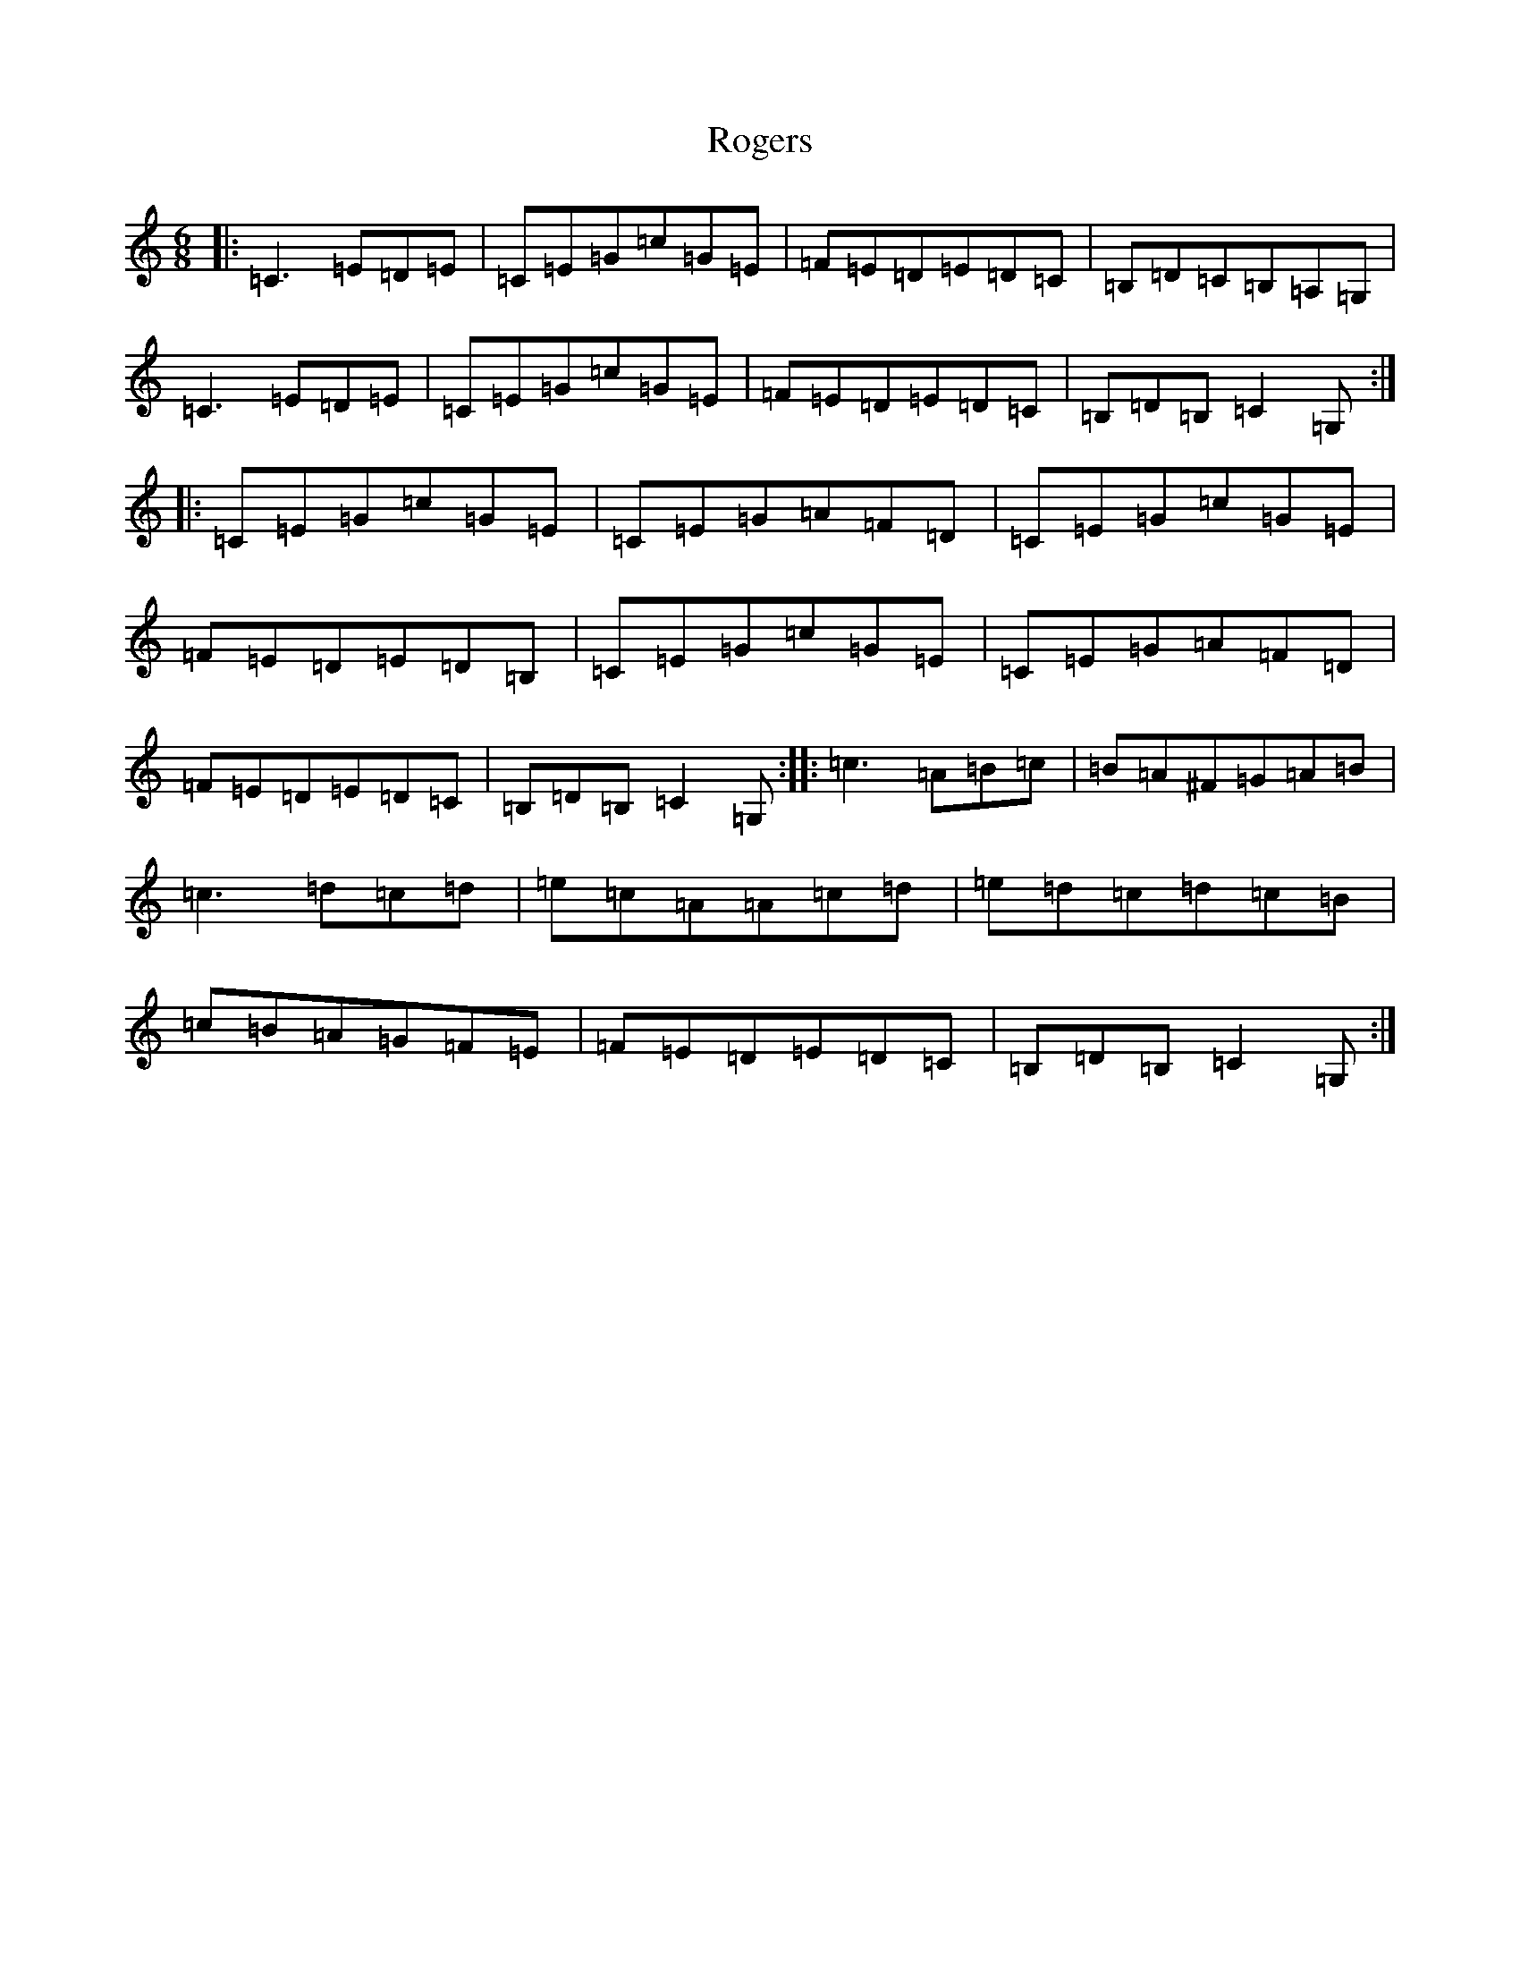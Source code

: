 X: 18403
T: Rogers
S: https://thesession.org/tunes/11483#setting11483
R: jig
M:6/8
L:1/8
K: C Major
|:=C3=E=D=E|=C=E=G=c=G=E|=F=E=D=E=D=C|=B,=D=C=B,=A,=G,|=C3=E=D=E|=C=E=G=c=G=E|=F=E=D=E=D=C|=B,=D=B,=C2=G,:||:=C=E=G=c=G=E|=C=E=G=A=F=D|=C=E=G=c=G=E|=F=E=D=E=D=B,|=C=E=G=c=G=E|=C=E=G=A=F=D|=F=E=D=E=D=C|=B,=D=B,=C2=G,:||:=c3=A=B=c|=B=A^F=G=A=B|=c3=d=c=d|=e=c=A=A=c=d|=e=d=c=d=c=B|=c=B=A=G=F=E|=F=E=D=E=D=C|=B,=D=B,=C2=G,:|